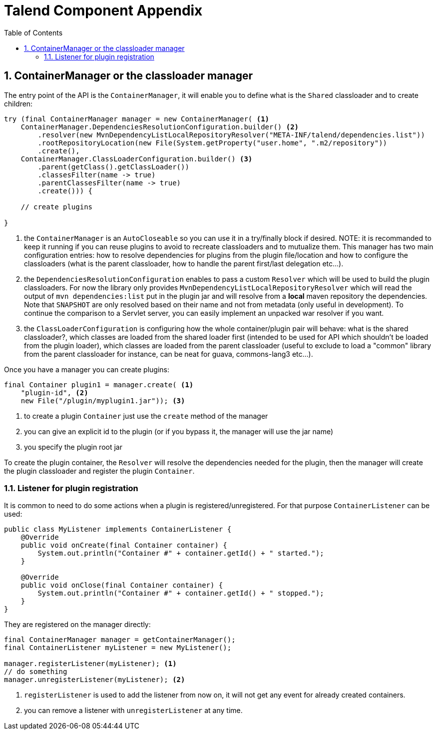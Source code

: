 = Talend Component Appendix
:toc:
:numbered:
:icons: font
:hide-uri-scheme:
:imagesdir: images
:outdir: ../assets
:jbake-type: page
:jbake-tags: appendix
:jbake-status: published

== ContainerManager or the classloader manager

The entry point of the API is the `ContainerManager`, it will enable
you to define what is the `Shared` classloader and to create children:

[source,java,indent=0,subs="verbatim,quotes,attributes"]
----
try (final ContainerManager manager = new ContainerManager( <1>
    ContainerManager.DependenciesResolutionConfiguration.builder() <2>
        .resolver(new MvnDependencyListLocalRepositoryResolver("META-INF/talend/dependencies.list"))
        .rootRepositoryLocation(new File(System.getProperty("user.home", ".m2/repository"))
        .create(),
    ContainerManager.ClassLoaderConfiguration.builder() <3>
        .parent(getClass().getClassLoader())
        .classesFilter(name -> true)
        .parentClassesFilter(name -> true)
        .create())) {

    // create plugins

}
----

<1> the `ContainerManager` is an `AutoCloseable` so you can use it in a try/finally block if desired.
NOTE: it is recommanded to keep it running if you can reuse plugins to avoid to recreate classloaders and to
mutualize them. This manager has two main configuration entries: how to resolve dependencies for plugins from the plugin
file/location and how to configure the classloaders (what is the parent classloader, how to handle the parent first/last
delegation etc...).


<2> the `DependenciesResolutionConfiguration` enables to pass a custom `Resolver` which will be used to build the plugin classloaders.
For now the library only provides `MvnDependencyListLocalRepositoryResolver` which will read the output of `mvn dependencies:list`
put in the plugin jar and will resolve from a *local* maven repository the dependencies. Note that `SNAPSHOT` are only resolved based on their name
and not from metadata (only useful in development). To continue the comparison to a Servlet server, you can easily implement an unpacked war resolver if you want.

<3> the `ClassLoaderConfiguration` is configuring how the whole container/plugin pair will behave: what is the shared classloader?, which classes
are loaded from the shared loader first (intended to be used for API which shouldn't be loaded from the plugin loader), which classes are loaded from
the parent classloader (useful to exclude to load a "common" library from the parent classloader for instance, can be neat for guava, commons-lang3 etc...).

Once you have a manager you can create plugins:

[source,java,indent=0,subs="verbatim,quotes,attributes"]
----
final Container plugin1 = manager.create( <1>
    "plugin-id", <2>
    new File("/plugin/myplugin1.jar")); <3>
----

<1> to create a plugin `Container` just use the `create` method of the manager

<2> you can give an explicit id to the plugin (or if you bypass it, the manager will use the jar name)

<3> you specify the plugin root jar

To create the plugin container, the `Resolver` will resolve the dependencies needed for the plugin, then the manager will
create the plugin classloader and register the plugin `Container`.

=== Listener for plugin registration

It is common to need to do some actions when a plugin is registered/unregistered. For that purpose `ContainerListener` can be used:

[source,java,indent=0,subs="verbatim,quotes,attributes"]
----
public class MyListener implements ContainerListener {
    @Override
    public void onCreate(final Container container) {
        System.out.println("Container #" + container.getId() + " started.");
    }

    @Override
    public void onClose(final Container container) {
        System.out.println("Container #" + container.getId() + " stopped.");
    }
}
----

They are registered on the manager directly:

[source,java,indent=0,subs="verbatim,quotes,attributes"]
----
final ContainerManager manager = getContainerManager();
final ContainerListener myListener = new MyListener();

manager.registerListener(myListener); <1>
// do something
manager.unregisterListener(myListener); <2>
----

<1> `registerListener` is used to add the listener from now on, it will not get any event for already created containers.

<2> you can remove a listener with `unregisterListener` at any time.
